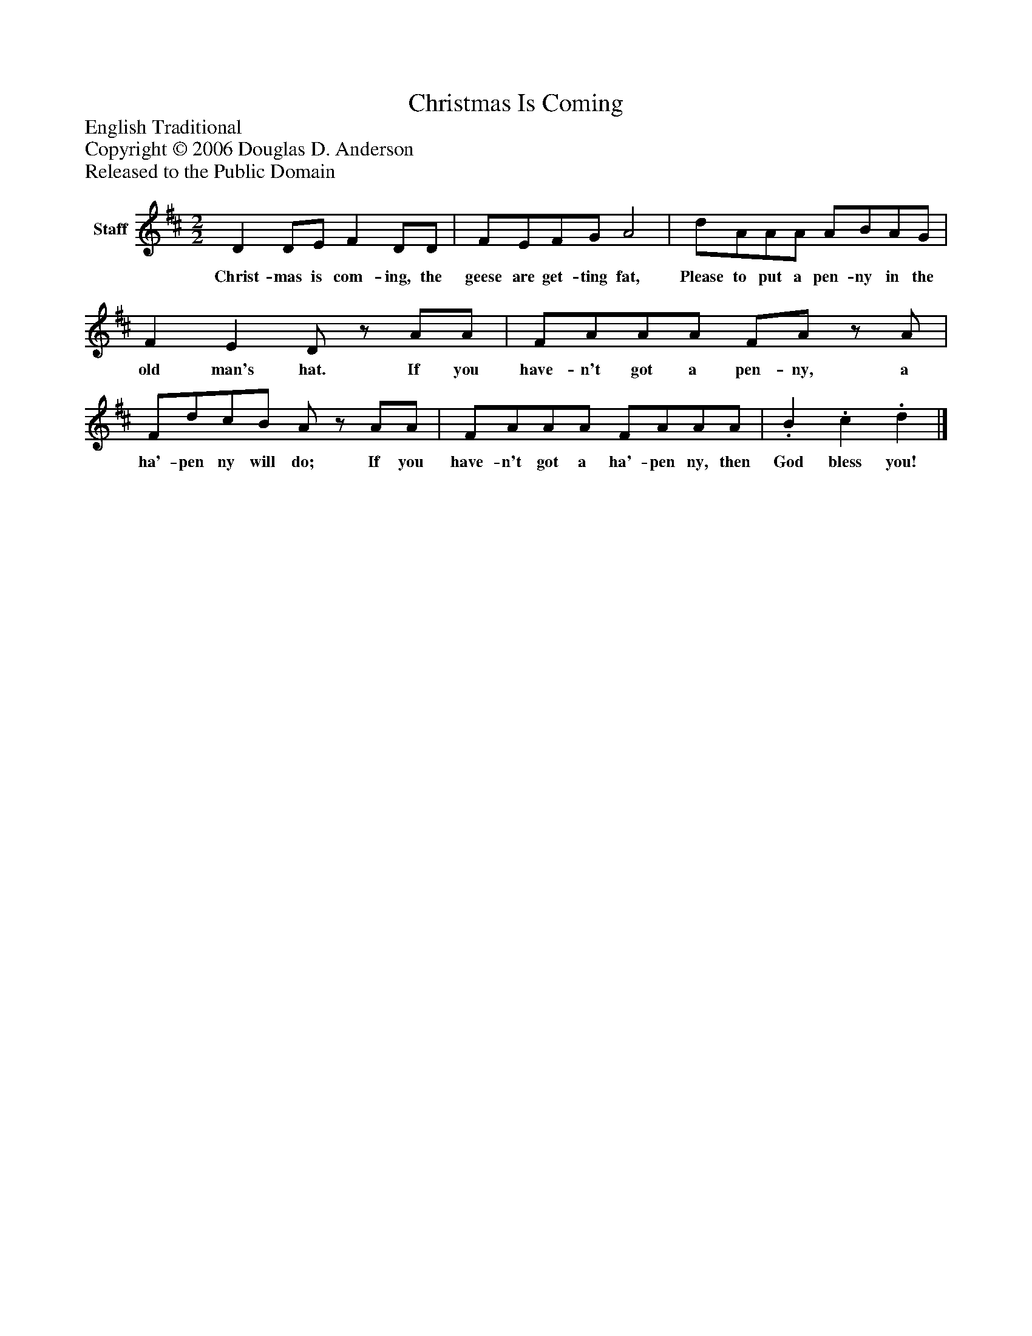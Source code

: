 %%abc-creator mxml2abc 1.4
%%abc-version 2.0
%%continueall true
%%titletrim true
%%titleformat A-1 T C1, Z-1, S-1
X: 0
T: Christmas Is Coming
Z: English Traditional
Z: Copyright © 2006 Douglas D. Anderson
Z: Released to the Public Domain
L: 1/4
M: 2/2
V: P1 name="Staff"
%%MIDI program 1 -1
K: D
[V: P1]  D D/E/ F D/D/ | F/E/F/G/ A2 | d/A/A/A/ A/B/A/G/ | F E D/z/ A/A/ | F/A/A/A/ F/A/z/ A/ | F/d/c/B/ A/z/ A/A/ | F/A/A/A/ F/A/A/A/ |. B. c. d|]
w: Christ- mas is com- ing, the geese are get- ting fat, Please to put a pen- ny in the old man's hat. If you have- n't got a pen- ny, a ha'- pen ny will do; If you have- n't got a ha'- pen ny, then God bless you!

